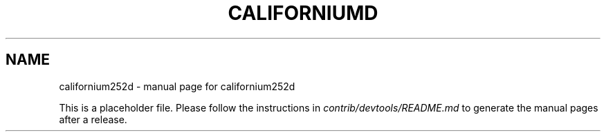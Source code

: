 .TH CALIFORNIUMD "1"
.SH NAME
californium252d \- manual page for californium252d

This is a placeholder file. Please follow the instructions in \fIcontrib/devtools/README.md\fR to generate the manual pages after a release.
